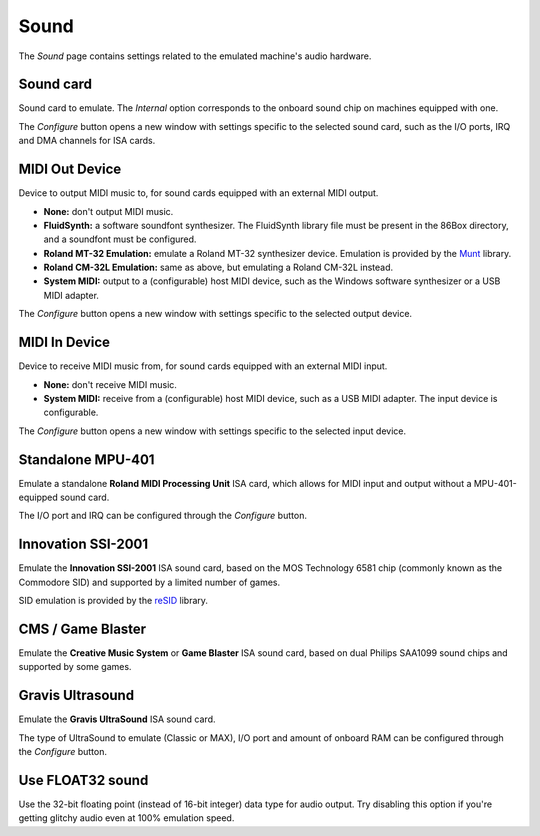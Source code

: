 Sound
=====

The *Sound* page contains settings related to the emulated machine's audio hardware.

Sound card
----------

Sound card to emulate. The *Internal* option corresponds to the onboard sound chip on machines equipped with one.

The *Configure* button opens a new window with settings specific to the selected sound card, such as the I/O ports, IRQ and DMA channels for ISA cards.

MIDI Out Device
---------------

Device to output MIDI music to, for sound cards equipped with an external MIDI output.

* **None:** don't output MIDI music.
* **FluidSynth:** a software soundfont synthesizer. The FluidSynth library file must be present in the 86Box directory, and a soundfont must be configured.
* **Roland MT-32 Emulation:** emulate a Roland MT-32 synthesizer device. Emulation is provided by the `Munt <http://munt.sourceforge.net>`_ library.
* **Roland CM-32L Emulation:** same as above, but emulating a Roland CM-32L instead.
* **System MIDI:** output to a (configurable) host MIDI device, such as the Windows software synthesizer or a USB MIDI adapter.

The *Configure* button opens a new window with settings specific to the selected output device.

MIDI In Device
--------------

Device to receive MIDI music from, for sound cards equipped with an external MIDI input.

* **None:** don't receive MIDI music.
* **System MIDI:** receive from a (configurable) host MIDI device, such as a USB MIDI adapter. The input device is configurable.

The *Configure* button opens a new window with settings specific to the selected input device.

Standalone MPU-401
------------------

Emulate a standalone **Roland MIDI Processing Unit** ISA card, which allows for MIDI input and output without a MPU-401-equipped sound card.

The I/O port and IRQ can be configured through the *Configure* button.

Innovation SSI-2001
-------------------

Emulate the **Innovation SSI-2001** ISA sound card, based on the MOS Technology 6581 chip (commonly known as the Commodore SID) and supported by a limited number of games.

SID emulation is provided by the `reSID <http://www.zimmers.net/anonftp/pub/cbm/crossplatform/emulators/resid/>`_ library.

CMS / Game Blaster
------------------

Emulate the **Creative Music System** or **Game Blaster** ISA sound card, based on dual Philips SAA1099 sound chips and supported by some games.

Gravis Ultrasound
-----------------

Emulate the **Gravis UltraSound** ISA sound card.

The type of UltraSound to emulate (Classic or MAX), I/O port and amount of onboard RAM can be configured through the *Configure* button.

Use FLOAT32 sound
-----------------

Use the 32-bit floating point (instead of 16-bit integer) data type for audio output. Try disabling this option if you're getting glitchy audio even at 100% emulation speed.
